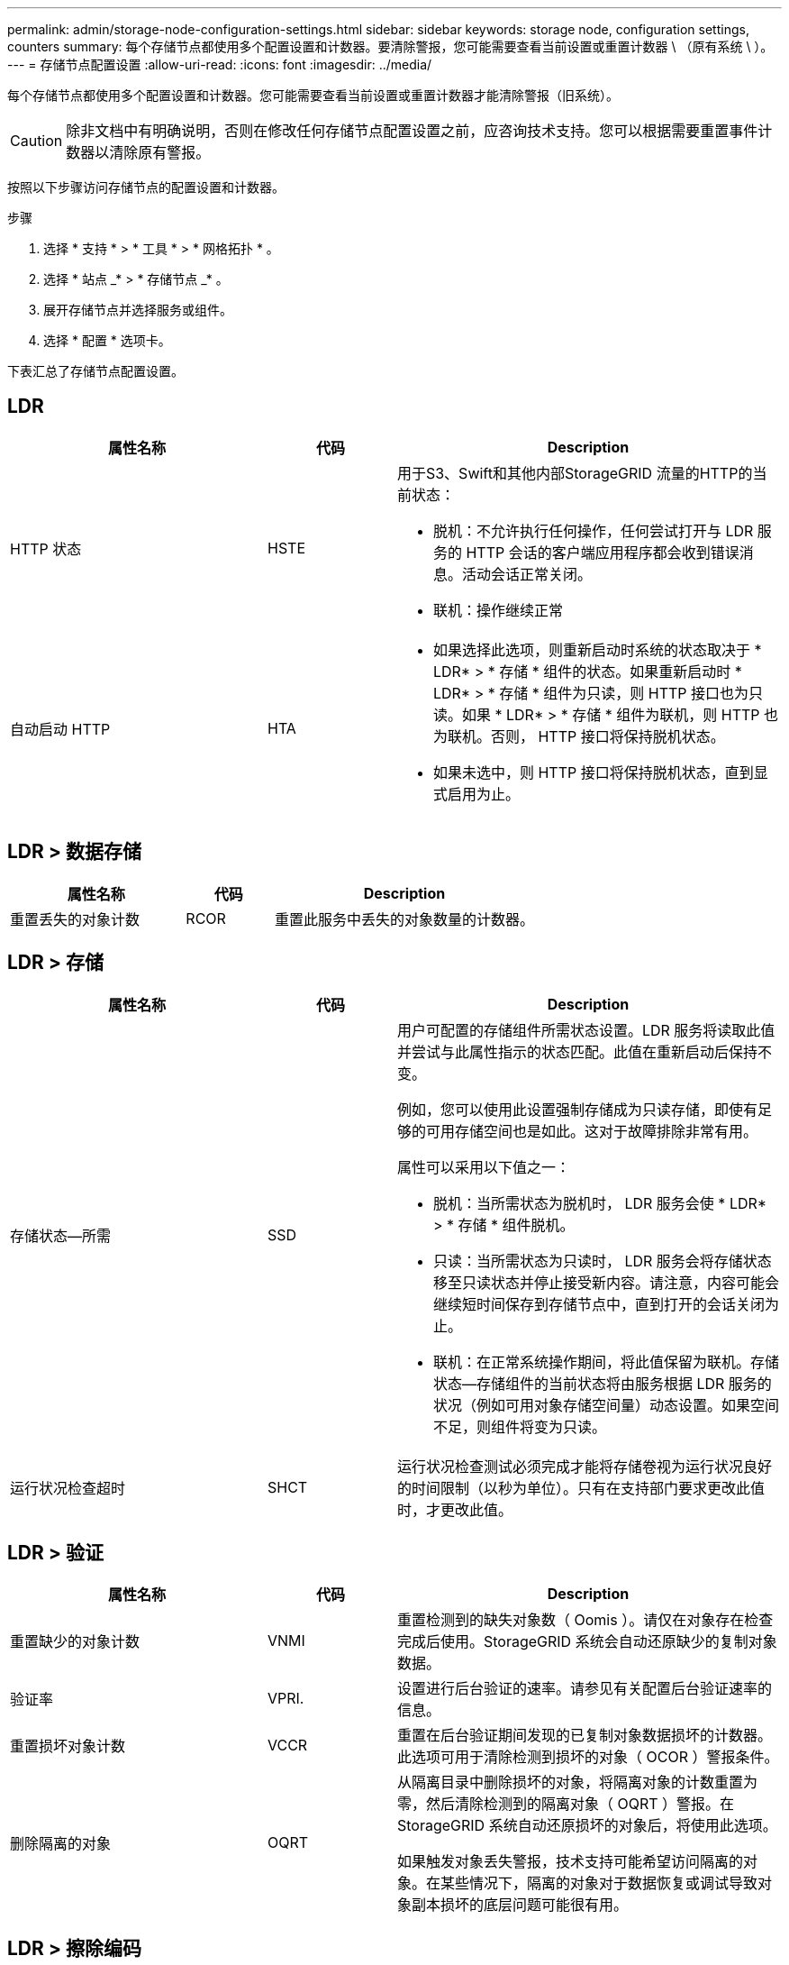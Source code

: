 ---
permalink: admin/storage-node-configuration-settings.html 
sidebar: sidebar 
keywords: storage node, configuration settings, counters 
summary: 每个存储节点都使用多个配置设置和计数器。要清除警报，您可能需要查看当前设置或重置计数器 \ （原有系统 \ ）。 
---
= 存储节点配置设置
:allow-uri-read: 
:icons: font
:imagesdir: ../media/


[role="lead"]
每个存储节点都使用多个配置设置和计数器。您可能需要查看当前设置或重置计数器才能清除警报（旧系统）。


CAUTION: 除非文档中有明确说明，否则在修改任何存储节点配置设置之前，应咨询技术支持。您可以根据需要重置事件计数器以清除原有警报。

按照以下步骤访问存储节点的配置设置和计数器。

.步骤
. 选择 * 支持 * > * 工具 * > * 网格拓扑 * 。
. 选择 * 站点 _* > * 存储节点 _* 。
. 展开存储节点并选择服务或组件。
. 选择 * 配置 * 选项卡。


下表汇总了存储节点配置设置。



== LDR

[cols="2a,1a,3a"]
|===
| 属性名称 | 代码 | Description 


 a| 
HTTP 状态
 a| 
HSTE
 a| 
用于S3、Swift和其他内部StorageGRID 流量的HTTP的当前状态：

* 脱机：不允许执行任何操作，任何尝试打开与 LDR 服务的 HTTP 会话的客户端应用程序都会收到错误消息。活动会话正常关闭。
* 联机：操作继续正常




 a| 
自动启动 HTTP
 a| 
HTA
 a| 
* 如果选择此选项，则重新启动时系统的状态取决于 * LDR* > * 存储 * 组件的状态。如果重新启动时 * LDR* > * 存储 * 组件为只读，则 HTTP 接口也为只读。如果 * LDR* > * 存储 * 组件为联机，则 HTTP 也为联机。否则， HTTP 接口将保持脱机状态。
* 如果未选中，则 HTTP 接口将保持脱机状态，直到显式启用为止。


|===


== LDR > 数据存储

[cols="2a,1a,3a"]
|===
| 属性名称 | 代码 | Description 


 a| 
重置丢失的对象计数
 a| 
RCOR
 a| 
重置此服务中丢失的对象数量的计数器。

|===


== LDR > 存储

[cols="2a,1a,3a"]
|===
| 属性名称 | 代码 | Description 


 a| 
存储状态—所需
 a| 
SSD
 a| 
用户可配置的存储组件所需状态设置。LDR 服务将读取此值并尝试与此属性指示的状态匹配。此值在重新启动后保持不变。

例如，您可以使用此设置强制存储成为只读存储，即使有足够的可用存储空间也是如此。这对于故障排除非常有用。

属性可以采用以下值之一：

* 脱机：当所需状态为脱机时， LDR 服务会使 * LDR* > * 存储 * 组件脱机。
* 只读：当所需状态为只读时， LDR 服务会将存储状态移至只读状态并停止接受新内容。请注意，内容可能会继续短时间保存到存储节点中，直到打开的会话关闭为止。
* 联机：在正常系统操作期间，将此值保留为联机。存储状态—存储组件的当前状态将由服务根据 LDR 服务的状况（例如可用对象存储空间量）动态设置。如果空间不足，则组件将变为只读。




 a| 
运行状况检查超时
 a| 
SHCT
 a| 
运行状况检查测试必须完成才能将存储卷视为运行状况良好的时间限制（以秒为单位）。只有在支持部门要求更改此值时，才更改此值。

|===


== LDR > 验证

[cols="2a,1a,3a"]
|===
| 属性名称 | 代码 | Description 


 a| 
重置缺少的对象计数
 a| 
VNMI
 a| 
重置检测到的缺失对象数（ Oomis ）。请仅在对象存在检查完成后使用。StorageGRID 系统会自动还原缺少的复制对象数据。



 a| 
验证率
 a| 
VPRI.
 a| 
设置进行后台验证的速率。请参见有关配置后台验证速率的信息。



 a| 
重置损坏对象计数
 a| 
VCCR
 a| 
重置在后台验证期间发现的已复制对象数据损坏的计数器。此选项可用于清除检测到损坏的对象（ OCOR ）警报条件。



 a| 
删除隔离的对象
 a| 
OQRT
 a| 
从隔离目录中删除损坏的对象，将隔离对象的计数重置为零，然后清除检测到的隔离对象（ OQRT ）警报。在 StorageGRID 系统自动还原损坏的对象后，将使用此选项。

如果触发对象丢失警报，技术支持可能希望访问隔离的对象。在某些情况下，隔离的对象对于数据恢复或调试导致对象副本损坏的底层问题可能很有用。

|===


== LDR > 擦除编码

[cols="2a,1a,3a"]
|===
| 属性名称 | 代码 | Description 


 a| 
重置写入失败计数
 a| 
RSWF
 a| 
将擦除编码对象数据写入失败时的计数器重置到存储节点。



 a| 
重置读取失败计数
 a| 
RSRF
 a| 
重置从存储节点读取经过纠删编码的对象数据失败的计数器。



 a| 
重置删除失败计数
 a| 
RSDF
 a| 
重置从存储节点删除经过纠删编码的对象数据失败的计数器。



 a| 
重置检测到的损坏副本计数
 a| 
RSCC
 a| 
重置存储节点上经过纠删编码的对象数据的损坏副本数计数器。



 a| 
重置检测到的损坏片段计数
 a| 
RSCD
 a| 
重置存储节点上擦除编码对象数据损坏片段的计数器。



 a| 
重置检测到的缺失片段计数
 a| 
R贴 片式
 a| 
重置存储节点上缺少纠删编码对象数据片段的计数器。请仅在对象存在检查完成后使用。

|===


== LDR > 复制

[cols="2a,1a,3a"]
|===
| 属性名称 | 代码 | Description 


 a| 
重置入站复制失败计数
 a| 
RICR
 a| 
重置入站复制失败的计数器。此操作可用于清除 RIRF （入站复制 - 失败）警报。



 a| 
重置出站复制失败计数
 a| 
ROCR
 a| 
重置出站复制失败的计数器。此操作可用于清除 RORF （出站复制 - 失败）警报。



 a| 
禁用入站复制
 a| 
DSIR
 a| 
选择此项可在维护或测试操作步骤 过程中禁用入站复制。在正常操作期间保持未选中状态。

禁用入站复制后、可以从存储节点中检索对象以复制到StorageGRID 系统中的其他位置、但无法从其他位置将对象复制到此存储节点：LDR服务为只读。



 a| 
禁用出站复制
 a| 
DSOR
 a| 
选择此选项可在维护或测试操作步骤 过程中禁用出站复制（包括 HTTP 检索的内容请求）。在正常操作期间保持未选中状态。

禁用出站复制后、可以将对象复制到此存储节点、但无法从此存储节点检索对象以复制到StorageGRID 系统中的其他位置。LDR 服务为只写服务。

|===